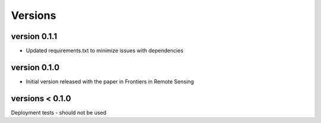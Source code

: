Versions
=======


version 0.1.1
------------
- Updated requirements.txt to minimize issues with dependencies

version 0.1.0
------------
- Initial version released with the paper in Frontiers in Remote Sensing

versions < 0.1.0
--------------
Deployment tests - should not be used



